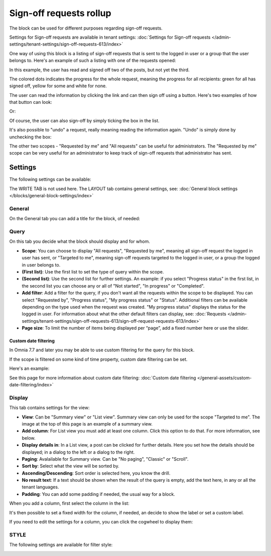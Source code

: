 Sign-off requests rollup
=============================================

The block can be used for different purposes regarding sign-off requests. 

Settings for Sign-off requests are available in tenant settings: :doc:`Settings for Sign-off requests </admin-settings/tenant-settings/sign-off-requests-613/index>`

One way of using this block is a listing of sign-off requests that is sent to the logged in user or a group that the user belongs to. Here's an example of such a listing with one of the requests opened:

.. image:: sign-off-block-example-613.png

In this example, the user has read and signed off two of the posts, but not yet the third.

The colored dots indicates the progress for the whole request, meaning the progress for all recipients: green for all has signed off, yellow for some and white for none.

The user can read the information by clicking the link and can then sign off using a button. Here's two examples of how that button can look:

.. image:: sign-off-request-rollup-example-signedoff-613-1.png

Or:

.. image:: sign-off-request-rollup-example-signedoff-613-2.png

Of course, the user can also sign-off by simply ticking the box in the list.

It's also possible to "undo" a request, really meaning reading the information again. "Undo" is simply done by unchecking the box:

.. image:: sign-off-request-rollup-example-undo.png

The other two scopes - "Requested by me" and "All requests" can be useful for administrators. The "Requested by me" scope can be very useful for an administrator to keep track of sign-off requests that administrator has sent.

Settings
**********
The following settings can be available:

.. image:: sign-off-requests-block-settings-613-border.png

The WRITE TAB is not used here. The LAYOUT tab contains general settings, see: :doc:`General block settings </blocks/general-block-settings/index>`

General
----------
On the General tab you can add a title for the block, of needed:

.. image:: sign-off-requests-block-settings-general-613.png

Query
----------
On this tab you decide what the block should display and for whom.

.. image:: sign-off-requests-block-settings-query-613.png

+ **Scope**: You can choose to display "All requests", "Requested by me", meaning all sign-off request the logged in user has sent, or "Targeted to me", meaning sign-off requests targeted to the logged in user, or a group the logged in user belongs to.
+ **(First list)**: Use the first list to set the type of query within the scope. 
+ **(Second list)**: Use the second list for further settings. An example: if you select "Progress status" in the first list, in the second list you can choose any or all of "Not started", "In progress" or "Completed".
+ **Add filter**: Add a filter for the query, if you don't want all the requests within the scope to be displayed. You can select "Requested by", "Progress status", "My progress status" or "Status". Additional filters can be available depending on the type used when the request was created. "My progress status" displays the status for the logged in user. For information about what the other default filters can display, see: :doc:`Requests </admin-settings/tenant-settings/sign-off-requests-613/sign-off-request-requests-613/index>`
+ **Page size**: To limit the number of items being displayed per “page”, add a fixed number here or use the slider.

Custom date filtering
^^^^^^^^^^^^^^^^^^^^^^^^^^^^
In Omnia 7.7 and later you may be able to use custom filtering for the query for this block.

If the scope is filtered on some kind of time property, custom date filtering can be set.

Here's an example:

.. image:: sign-off-requests-block-custom-date.png

See this page for more information about custom date filtering: :doc:`Custom date filtering </general-assets/custom-date-filtering/index>` 

Display
---------
This tab contains settings for the view:

.. image:: sign-off-requests-block-settings-display-613.png

+ **View**: Can be "Summary view" or "List view". Summary view can only be used for the scope "Targeted to me". The image at the top of this page is an example of a summary view.
+ **Add column**: For List view you must add at least one column. Click this option to do that. For more information, see below.
+ **Display details in**: In a List view, a post can be clicked for further details. Here you set how the details should be displayed; in a dialog to the left or a dialog to the right. 
+ **Paging**: Avalailable for Summary view. Can be "No paging", "Classic" or "Scroll".
+ **Sort by**: Select what the view will be sorted by.
+ **Ascending/Descending**: Sort order is selected here, you know the drill.
+ **No result text**: If a text should be shown when the result of the query is empty, add the text here, in any or all the tenant languages.
+ **Padding**: You can add some padding if needed, the usual way for a block.

When you add a column, first select the column in the list:

.. image:: sign-off-requests-block-settings-display-column-613.png

It's then possible to set a fixed width for the column, if needed, an decide to show the label or set a custom label.

If you need to edit the settings for a column, you can click the cogwheel to display them:

.. image:: sign-off-requests-block-settings-display-column-cogwheel-613.png

STYLE
--------
The following settings are available for filter style:

.. image:: sign-off-rollup-filter-style.png

